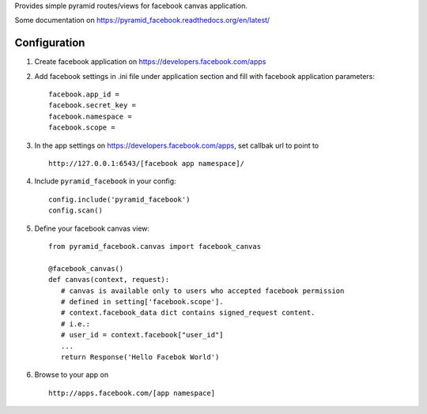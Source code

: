Provides simple pyramid routes/views for facebook canvas application.

Some documentation on https://pyramid_facebook.readthedocs.org/en/latest/

=============
Configuration
=============

#. Create facebook application on https://developers.facebook.com/apps

#. Add facebook settings in .ini file under application section and fill with
   facebook application parameters::

      facebook.app_id =
      facebook.secret_key =
      facebook.namespace =
      facebook.scope =

#. In the app settings on https://developers.facebook.com/apps, set callbak url
   to point to ::

      http://127.0.0.1:6543/[facebook app namespace]/

#. Include ``pyramid_facebook`` in your config::

      config.include('pyramid_facebook')
      config.scan()

#. Define your facebook canvas view::

      from pyramid_facebook.canvas import facebook_canvas

      @facebook_canvas()
      def canvas(context, request):
         # canvas is available only to users who accepted facebook permission
         # defined in setting['facebook.scope'].
         # context.facebook_data dict contains signed_request content.
         # i.e.:
         # user_id = context.facebook["user_id"]
         ...
         return Response('Hello Facebok World')

#. Browse to your app on ::

      http://apps.facebook.com/[app namespace]

